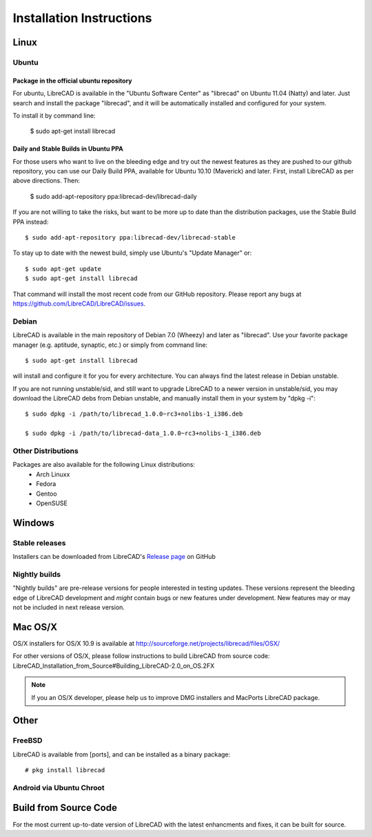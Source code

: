 .. _install: 

Installation Instructions
=========================

Linux
-----

Ubuntu
~~~~~~

Package in the official ubuntu repository
`````````````````````````````````````````
For ubuntu, LibreCAD is available in the "Ubuntu Software Center" as "librecad" on Ubuntu 11.04 (Natty) and later. Just search and install the package "librecad", and it will be automatically installed and configured for your system.

To install it by command line:

   $ sudo apt-get install librecad

Daily and Stable Builds in Ubuntu PPA
`````````````````````````````````````
For those users who want to live on the bleeding edge and try out the newest features as they are pushed to our github repository, you can use our Daily Build PPA, available for Ubuntu 10.10 (Maverick) and later. First, install LibreCAD as per above directions. Then:

   $ sudo add-apt-repository ppa:librecad-dev/librecad-daily

If you are not willing to take the risks, but want to be more up to date than the distribution packages, use the Stable Build PPA instead::

   $ sudo add-apt-repository ppa:librecad-dev/librecad-stable

To stay up to date with the newest build, simply use Ubuntu's "Update Manager" or::

   $ sudo apt-get update
   $ sudo apt-get install librecad

That command will install the most recent code from our GitHub repository. Please report any bugs at https://github.com/LibreCAD/LibreCAD/issues.


Debian
~~~~~~

LibreCAD is available in the main repository of Debian 7.0 (Wheezy) and later as "librecad". Use your favorite package manager (e.g. aptitude, synaptic, etc.) or simply from command line::

   $ sudo apt-get install librecad

will install and configure it for you for every architecture. You can always find the latest release in Debian unstable.

If you are not running unstable/sid, and still want to upgrade LibreCAD to a newer version in unstable/sid, you may download the LibreCAD debs from Debian unstable, and manually install them in your system by "dpkg -i"::

   $ sudo dpkg -i /path/to/librecad_1.0.0~rc3+nolibs-1_i386.deb

   $ sudo dpkg -i /path/to/librecad-data_1.0.0~rc3+nolibs-1_i386.deb


Other Distributions
~~~~~~~~~~~~~~~~~~~

Packages are also available for the following Linux distributions:
    - Arch Linuxx
    - Fedora
    - Gentoo
    - OpenSUSE


Windows
-------

Stable releases
~~~~~~~~~~~~~~~

Installers can be downloaded from LibreCAD's `Release page <https://github.com/LibreCAD/LibreCAD/releases>`_ on GitHub

Nightly builds
~~~~~~~~~~~~~~

"Nightly builds" are pre-release versions for people interested in testing updates.  These versions represent the bleeding edge of LibreCAD development and *might* contain bugs or new features under development.  New features may or may not be included in next release version.


Mac OS/X
--------

OS/X installers for OS/X 10.9 is available at http://sourceforge.net/projects/librecad/files/OSX/

For other versions of OS/X, please follow instructions to build LibreCAD from source code: LibreCAD_Installation_from_Source#Building_LibreCAD-2.0_on_OS.2FX

.. note::
    If you an OS/X developer, please help us to improve DMG installers and MacPorts LibreCAD package.

Other
-----

FreeBSD
~~~~~~~

LibreCAD is available from [ports], and can be installed as a binary package::

   # pkg install librecad


Android via Ubuntu Chroot
~~~~~~~~~~~~~~~~~~~~~~~~~


Build from Source Code
----------------------

For the most current up-to-date version of LibreCAD with the latest enhancments and fixes, it can be built for source.


